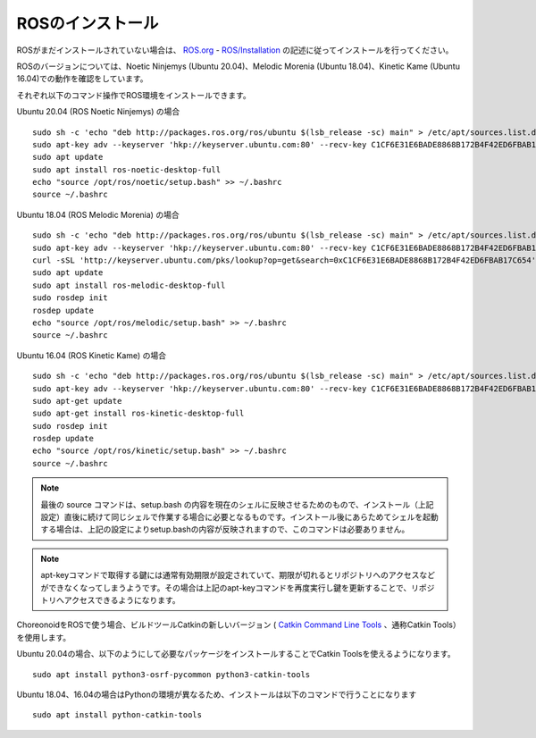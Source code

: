 ROSのインストール
=================

.. highlight:: sh

ROSがまだインストールされていない場合は、 `ROS.org <http://wiki.ros.org>`_ - `ROS/Installation <http://wiki.ros.org/ROS/Installation>`_ の記述に従ってインストールを行ってください。

ROSのバージョンについては、Noetic Ninjemys (Ubuntu 20.04)、Melodic Morenia (Ubuntu 18.04)、Kinetic Kame (Ubuntu 16.04)での動作を確認をしています。

それぞれ以下のコマンド操作でROS環境をインストールできます。

.. http://wiki.ros.org/noetic/Installation/Ubuntu

Ubuntu 20.04 (ROS Noetic Ninjemys) の場合 ::

  sudo sh -c 'echo "deb http://packages.ros.org/ros/ubuntu $(lsb_release -sc) main" > /etc/apt/sources.list.d/ros-latest.list'
  sudo apt-key adv --keyserver 'hkp://keyserver.ubuntu.com:80' --recv-key C1CF6E31E6BADE8868B172B4F42ED6FBAB17C654
  sudo apt update
  sudo apt install ros-noetic-desktop-full
  echo "source /opt/ros/noetic/setup.bash" >> ~/.bashrc
  source ~/.bashrc

Ubuntu 18.04 (ROS Melodic Morenia) の場合 ::

 sudo sh -c 'echo "deb http://packages.ros.org/ros/ubuntu $(lsb_release -sc) main" > /etc/apt/sources.list.d/ros-latest.list'
 sudo apt-key adv --keyserver 'hkp://keyserver.ubuntu.com:80' --recv-key C1CF6E31E6BADE8868B172B4F42ED6FBAB17C654
 curl -sSL 'http://keyserver.ubuntu.com/pks/lookup?op=get&search=0xC1CF6E31E6BADE8868B172B4F42ED6FBAB17C654' | sudo apt-key add -
 sudo apt update
 sudo apt install ros-melodic-desktop-full
 sudo rosdep init
 rosdep update
 echo "source /opt/ros/melodic/setup.bash" >> ~/.bashrc
 source ~/.bashrc

Ubuntu 16.04 (ROS Kinetic Kame) の場合 ::

 sudo sh -c 'echo "deb http://packages.ros.org/ros/ubuntu $(lsb_release -sc) main" > /etc/apt/sources.list.d/ros-latest.list'
 sudo apt-key adv --keyserver 'hkp://keyserver.ubuntu.com:80' --recv-key C1CF6E31E6BADE8868B172B4F42ED6FBAB17C654
 sudo apt-get update
 sudo apt-get install ros-kinetic-desktop-full
 sudo rosdep init
 rosdep update
 echo "source /opt/ros/kinetic/setup.bash" >> ~/.bashrc
 source ~/.bashrc


.. note:: 最後の source コマンドは、setup.bash の内容を現在のシェルに反映させるためのもので、インストール（上記設定）直後に続けて同じシェルで作業する場合に必要となるものです。インストール後にあらためてシェルを起動する場合は、上記の設定によりsetup.bashの内容が反映されますので、このコマンドは必要ありません。

.. note:: apt-keyコマンドで取得する鍵には通常有効期限が設定されていて、期限が切れるとリポジトリへのアクセスなどができなくなってしまうようです。その場合は上記のapt-keyコマンドを再度実行し鍵を更新することで、リポジトリへアクセスできるようになります。

ChoreonoidをROSで使う場合、ビルドツールCatkinの新しいバージョン ( `Catkin Command Line Tools <https://catkin-tools.readthedocs.io/en/latest/index.html>`_ 、通称Catkin Tools）を使用します。

Ubuntu 20.04の場合、以下のようにして必要なパッケージをインストールすることでCatkin Toolsを使えるようになります。 ::

 sudo apt install python3-osrf-pycommon python3-catkin-tools


Ubuntu 18.04、16.04の場合はPythonの環境が異なるため、インストールは以下のコマンドで行うことになります ::

 sudo apt install python-catkin-tools
